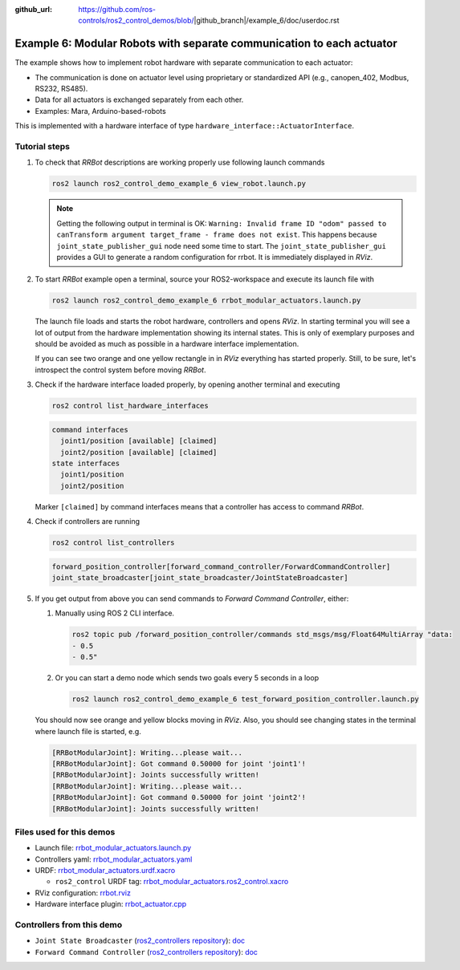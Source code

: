 :github_url: https://github.com/ros-controls/ros2_control_demos/blob/|github_branch|/example_6/doc/userdoc.rst

.. _ros2_control_demos_example_6_userdoc:

***********************************************************************
Example 6: Modular Robots with separate communication to each actuator
***********************************************************************

The example shows how to implement robot hardware with separate communication to each actuator:

* The communication is done on actuator level using proprietary or standardized API (e.g., canopen_402, Modbus, RS232, RS485).
* Data for all actuators is exchanged separately from each other.
* Examples: Mara, Arduino-based-robots

This is implemented with a hardware interface of type ``hardware_interface::ActuatorInterface``.

Tutorial steps
--------------------------

1. To check that *RRBot* descriptions are working properly use following launch commands

   .. code-block:: shell

    ros2 launch ros2_control_demo_example_6 view_robot.launch.py

   .. note::

    Getting the following output in terminal is OK: ``Warning: Invalid frame ID "odom" passed to canTransform argument target_frame - frame does not exist``.
    This happens because ``joint_state_publisher_gui`` node need some time to start.
    The ``joint_state_publisher_gui`` provides a GUI to generate  a random configuration for rrbot. It is immediately displayed in *RViz*.


2. To start *RRBot* example open a terminal, source your ROS2-workspace and execute its launch file with

   .. code-block:: shell

    ros2 launch ros2_control_demo_example_6 rrbot_modular_actuators.launch.py

   The launch file loads and starts the robot hardware, controllers and opens *RViz*.
   In starting terminal you will see a lot of output from the hardware implementation showing its internal states.
   This is only of exemplary purposes and should be avoided as much as possible in a hardware interface implementation.

   If you can see two orange and one yellow rectangle in in *RViz* everything has started properly.
   Still, to be sure, let's introspect the control system before moving *RRBot*.

3. Check if the hardware interface loaded properly, by opening another terminal and executing

   .. code-block:: shell

    ros2 control list_hardware_interfaces

   .. code-block:: shell

      command interfaces
        joint1/position [available] [claimed]
        joint2/position [available] [claimed]
      state interfaces
        joint1/position
        joint2/position

   Marker ``[claimed]`` by command interfaces means that a controller has access to command *RRBot*.

4. Check if controllers are running

   .. code-block:: shell

    ros2 control list_controllers

   .. code-block:: shell

    forward_position_controller[forward_command_controller/ForwardCommandController]
    joint_state_broadcaster[joint_state_broadcaster/JointStateBroadcaster]

5. If you get output from above you can send commands to *Forward Command Controller*, either:

   #. Manually using ROS 2 CLI interface.

      .. code-block:: shell

        ros2 topic pub /forward_position_controller/commands std_msgs/msg/Float64MultiArray "data:
        - 0.5
        - 0.5"

   #. Or you can start a demo node which sends two goals every 5 seconds in a loop

      .. code-block:: shell

        ros2 launch ros2_control_demo_example_6 test_forward_position_controller.launch.py

   You should now see orange and yellow blocks moving in *RViz*.
   Also, you should see changing states in the terminal where launch file is started, e.g.

   .. code-block:: shell

    [RRBotModularJoint]: Writing...please wait...
    [RRBotModularJoint]: Got command 0.50000 for joint 'joint1'!
    [RRBotModularJoint]: Joints successfully written!
    [RRBotModularJoint]: Writing...please wait...
    [RRBotModularJoint]: Got command 0.50000 for joint 'joint2'!
    [RRBotModularJoint]: Joints successfully written!


Files used for this demos
--------------------------

* Launch file: `rrbot_modular_actuators.launch.py <https://github.com/ros-controls/ros2_control_demos/tree/master/example_6/bringup/launch/rrbot_modular_actuators.launch.py>`__
* Controllers yaml: `rrbot_modular_actuators.yaml <https://github.com/ros-controls/ros2_control_demos/tree/master/example_6/bringup/config/rrbot_modular_actuators.yaml>`__
* URDF: `rrbot_modular_actuators.urdf.xacro <https://github.com/ros-controls/ros2_control_demos/tree/master/example_6/description/urdf/rrbot_modular_actuators.urdf.xacro>`__

  * ``ros2_control`` URDF tag: `rrbot_modular_actuators.ros2_control.xacro <https://github.com/ros-controls/ros2_control_demos/tree/master/example_6/description/ros2_control/rrbot_modular_actuators.ros2_control.xacro>`__

* RViz configuration: `rrbot.rviz <https://github.com/ros-controls/ros2_control_demos/tree/master/example_6/description/rviz/rrbot.rviz>`__

* Hardware interface plugin: `rrbot_actuator.cpp <https://github.com/ros-controls/ros2_control_demos/blob/master/example_6/hardware/rrbot_actuator.cpp>`__

Controllers from this demo
--------------------------
* ``Joint State Broadcaster`` (`ros2_controllers repository <https://github.com/ros-controls/ros2_controllers/tree/master/joint_state_broadcaster>`__): `doc <https://control.ros.org/master/doc/ros2_controllers/joint_state_broadcaster/doc/userdoc.html>`__
* ``Forward Command Controller`` (`ros2_controllers repository <https://github.com/ros-controls/ros2_controllers/tree/master/forward_command_controller>`__): `doc <https://control.ros.org/master/doc/ros2_controllers/forward_command_controller/doc/userdoc.html>`__
